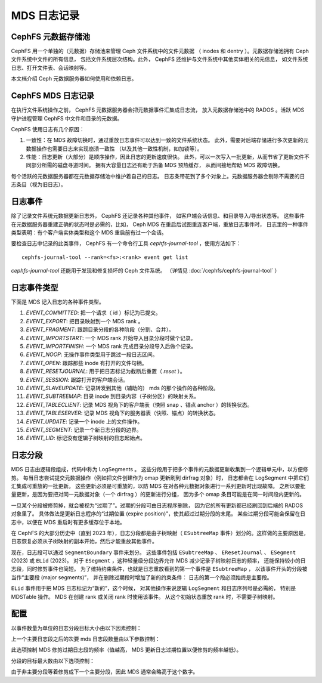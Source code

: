 MDS 日志记录
============
.. MDS Journaling

CephFS 元数据存储池
-------------------
.. CephFS Metadata Pool

CephFS 用一个单独的（元数据）存储池来管理 Ceph 文件系统中的文件元数据
（ inodes 和 dentry ）。元数据存储池拥有 Ceph 文件系统中文件的所有信息，
包括文件系统层次结构。此外， CephFS 还维护与文件系统中其他实体相关的元信息，
如文件系统日志、打开文件表、会话映射等。

本文档介绍 Ceph 元数据服务器如何使用和依赖日志。


CephFS MDS 日志记录
-------------------
.. CephFS MDS Journaling

在执行文件系统操作之前， CephFS 元数据服务器会把元数据事件汇集成日志流，
放入元数据存储池中的 RADOS 。活跃 MDS 守护进程管理 CephFS 中文件和目录的元数据。

CephFS 使用日志有几个原因：

#. 一致性：在 MDS 故障切换时，通过重放日志事件可以达到一致的文件系统状态。
   此外，需要对后端存储进行多次更新的元数据操作也需要日志来实现崩溃一致性
   （以及其他一致性机制，如加锁等）。

#. 性能：日志更新（大部分）是顺序操作，因此日志的更新速度很快。
   此外，可以一次写入一批更新，从而节省了更新文件不同部分所需的磁盘寻道时间。
   拥有大容量日志还有助于热备 MDS 预热缓存，
   从而间接地帮助 MDS 故障切换。

每个活跃的元数据服务器都在元数据存储池中维护着自己的日志。
日志条带花到了多个对象上。元数据服务器会剔除不需要的日志条目（视为旧日志）。


日志事件
--------
.. Journal Events

除了记录文件系统元数据更新日志外， CephFS 还记录各种其他事件，
如客户端会话信息、和目录导入/导出状态等。
这些事件在元数据服务器重建正确的状态时是必需的，比如，
Ceph MDS 在重启后试图重连客户端，重放日志事件时，
日志里的一种事件类型表明：有个客户端实体类型和这个 MDS 重启前有过一个会话。

要检查日志中记录的此类事件， CephFS 有一个命令行工具
`cephfs-journal-tool` ，使用方法如下：

::

   cephfs-journal-tool --rank=<fs>:<rank> event get list

`cephfs-journal-tool` 还能用于发现和修复损坏的 Ceph 文件系统。
（详情见 :doc:`/cephfs/cephfs-journal-tool` ）


日志事件类型
------------
.. Journal Event Types

下面是 MDS 记入日志的各种事件类型。

#. `EVENT_COMMITTED`: 把一个请求（ id ）标记为已提交。

#. `EVENT_EXPORT`: 把目录映射到一个 MDS rank 。

#. `EVENT_FRAGMENT`: 跟踪目录分段的各种阶段（分割、合并）。

#. `EVENT_IMPORTSTART`: 一个 MDS rank 开始导入目录分段时做个记录。

#. `EVENT_IMPORTFINISH`: 一个 MDS rank 完成目录分段导入后做个记录。

#. `EVENT_NOOP`: 无操作事件类型用于跳过一段日志区间。

#. `EVENT_OPEN`: 跟踪那些 inode 有打开的文件句柄。

#. `EVENT_RESETJOURNAL`: 用于把日志标记为截断后重置（ `reset` ）。

#. `EVENT_SESSION`: 跟踪打开的客户端会话。

#. `EVENT_SLAVEUPDATE`: 记录转发到其他（辅助的） mds 的那个操作的各种阶段。

#. `EVENT_SUBTREEMAP`: 目录 inode 到目录内容（子树分区）的映射关系。

#. `EVENT_TABLECLIENT`: 记录 MDS 视角下的客户端表（快照 snap 、锚点 anchor ）的转换状态。

#. `EVENT_TABLESERVER`: 记录 MDS 视角下的服务器表（快照、锚点）的转换状态。

#. `EVENT_UPDATE`: 记录一个 inode 上的文件操作。

#. `EVENT_SEGMENT`: 记录一个新日志分段的边界。

#. `EVENT_LID`: 标记没有逻辑子树映射的日志起始点。


日志分段
--------
.. Journal Segments

MDS 日志由逻辑段组成，代码中称为 LogSegments 。
这些分段用于把多个事件的元数据更新收集到一个逻辑单元中，以方便修剪。
每当日志尝试提交元数据操作（例如把文件创建作为 omap 更新刷到 dirfrag 对象）时，
日志都会在 LogSegment 中把它们汇集成可重放的一批更新。
这些更新必须是可重放的，以防 MDS 在对各种元数据对象进行一系列更新时出现故障。
之所以要批量更新，是因为要把对同一元数据对象（一个 dirfrag ）的更新进行分组，
因为多个 omap 条目可能是在同一时间段内更新的。

一旦某个分段被修剪掉，就会被视为“过期了”。过期的分段可由日志程序删除，
因为它的所有更新都已经刷回到后端的 RADOS 对象里了。
具体做法是更新日志程序的“过期位置 (expire position)”，使其超过过期分段的末尾。
某些过期分段可能会保留在日志中，以便在 MDS 重启时有更多缓存位于本地。

在 CephFS 的大部分历史中（直到 2023 年），日志分段都是由\
子树映射（ ``ESubtreeMap`` 事件）划分的。这样做的主要原因是，
日志恢复必须从子树映射的副本开始，然后才能重放其他事件。

现在，日志段可以通过 ``SegmentBoundary`` 事件来划分。
这些事件包括 ``ESubtreeMap`` 、 ``EResetJournal`` 、
``ESegment`` (2023) 或 ``ELid`` (2023)。
对于 ``ESegment`` ，这种轻量级分段边界允许 MDS 减少记录子树映射日志的频率，
还能保持较小的日志段，同时修剪事件也简短。
为了维持约束条件，也就是日志重放看到的第一个事件是 ``ESubtreeMap`` ，
以该事件开头的分段被当作“主要段 (major segments)”，
并在删除过期段时增加了新的约束条件：
日志的第一个段必须始终是主要段。

``ELid`` 事件用于把 MDS 日志标记为“新的”，这个时候，
对其他操作来说逻辑 ``LogSegment`` 和日志序列号是必需的，
特别是 MDSTable 操作。
MDS 在创建 rank 或关闭 rank 时使用该事件。
从这个初始状态重放 rank 时，不需要子树映射。


配置
----
.. Configurations

以事件数量为单位的日志分段目标大小由以下因素控制：

.. confval:: mds_log_events_per_segment

上一个主要日志段之后的次要 mds 日志段数量由以下参数控制：

.. confval:: mds_log_minor_segments_per_major_segment

此选项控制 MDS 修剪过期日志段的频率（值越高，
MDS 更新日志过期位置以便修剪的频率越低）。

分段的目标最大数由以下选项控制：

.. confval:: mds_log_max_segments

由于非主要分段等着修剪成下一个主要分段，因此 MDS 通常会略高于这个数字。
